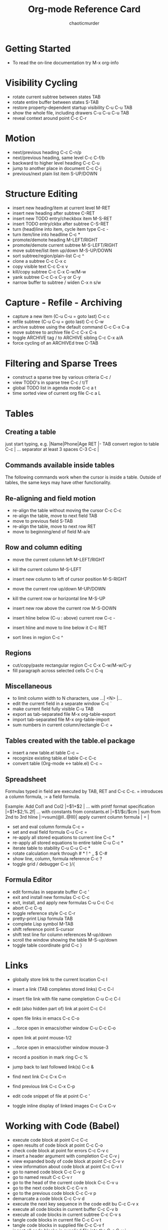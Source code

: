 # -- BEGIN_METADATA ----------------------------------------------------------
#+TITLE:        Org-mode Reference Card
#+AUTHOR:       chaoticmurder
#+EMAIL:        chaoticmurder.git@gmail.com
#+DESCRIPTION:  A list of key bindings for Org-mode
#+STARTUP:
#+OPTIONS:      html-postamble:nil toc:nil title:nil d:nil num:nil :results nil
#+BABEL:        :cache yes
#+PROPERTY:     header-args :tangle no :comments link :results none
#+LATEX_HEADER: \usepackage{parskip}
#+LATEX_HEADER: \usepackage{inconsolata}
#+LATEX_HEADER: \usepackage[utf8]{inputenc}
# -- END_METADATA -------------------------------------------------------------

* Getting Started

  - To read the on-line documentation try             M-x org-info

* Visibility Cycling

  - rotate current subtree between states             TAB
  - rotate entire buffer between states               S-TAB
  - restore property-dependent startup visibility     C-u C-u TAB
  - show the whole file, including drawers            C-u C-u C-u TAB
  - reveal context around point                       C-c C-r

* Motion

  - next/previous heading                             C-c C-n/p
  - next/previous heading, same level                 C-c C-f/b
  - backward to higher level heading                  C-c C-u
  - jump to another place in document                 C-c C-j
  - previous/next plain list item                     S-UP/DOWN\notetwo

* Structure Editing

  - insert new heading/item at current level          M-RET
  - insert new heading after subtree                  C-RET
  - insert new TODO entry/checkbox item               M-S-RET
  - insert TODO entry/ckbx after subtree              C-S-RET
  - turn (head)line into item, cycle item type        C-c -
  - turn item/line into headline                      C-c *
  - promote/demote heading                            M-LEFT/RIGHT
  - promote/demote current subtree                    M-S-LEFT/RIGHT
  - move subtree/list item up/down                    M-S-UP/DOWN
  - sort subtree/region/plain-list                    C-c ^
  - clone a subtree                                   C-c C-x c
  - copy visible text                                 C-c C-x v
  - kill/copy subtree                                 C-c C-x C-w/M-w
  - yank subtree                                      C-c C-x C-y or C-y
  - narrow buffer to subtree / widen                  C-x n s/w

* Capture - Refile - Archiving

  - capture a new item (C-u C-u = goto last)          C-c c \noteone
  - refile subtree (C-u C-u = goto last)              C-c C-w
  - archive subtree using the default command         C-c C-x C-a
  - move subtree to archive file                      C-c C-x C-s
  - toggle ARCHIVE tag / to ARCHIVE sibling           C-c C-x a/A
  - force cycling of an ARCHIVEd tree                 C-TAB

* Filtering and Sparse Trees

  - construct a sparse tree by various criteria       C-c /
  - view TODO's in sparse tree                        C-c / t/T
  - global TODO list in agenda mode                   C-c a t \noteone
  - time sorted view of current org file              C-c a L

* Tables

** Creating a table

   just start typing, e.g.                           |Name|Phone|Age RET |- TAB
   convert region to table                           C-c |
   ... separator at least 3 spaces                   C-3 C-c |

**  Commands available inside tables

   The following commands work when the cursor is inside a table.
   Outside of tables, the same keys may have other functionality.

**  Re-aligning and field motion

   - re-align the table without moving the cursor      C-c C-c
   - re-align the table, move to next field            TAB
   - move to previous field                            S-TAB
   - re-align the table, move to next row              RET
   - move to beginning/end of field                    M-a/e

** Row and column editing

   - move the current column left                      M-LEFT/RIGHT
   - kill the current column                           M-S-LEFT
   - insert new column to left of cursor position      M-S-RIGHT

   - move the current row up/down                      M-UP/DOWN
   - kill the current row or horizontal line           M-S-UP
   - insert new row above the current row              M-S-DOWN
   - insert hline below (C-u : above) current row      C-c -
   - insert hline and move to line below it            C-c RET
   - sort lines in region                              C-c ^

** Regions

   - cut/copy/paste rectangular region                 C-c C-x C-w/M-w/C-y
   - fill paragraph across selected cells              C-c C-q

** Miscellaneous

   - to limit column width to N characters, use        ...| <N> |...
   - edit the current field in a separate window       C-c `
   - make current field fully visible                  C-u TAB
   - export as tab-separated file                      M-x org-table-export
   - import tab-separated file                         M-x org-table-import
   - sum numbers in current column/rectangle           C-c +

** Tables created with the table.el package

   - insert a new table.el table                       C-c ~
   - recognize existing table.el table                 C-c C-c
   - convert table (Org-mode <-> table.el)             C-c ~

** Spreadsheet

   Formulas typed in field are executed by TAB,
   RET and C-c C-c.  = introduces a column
   formula, := a field formula.

   Example: Add Col1 and Col2                        |=$1+$2      |
   ... with printf format specification              |=$1+$2;%.2f|
   ... with constants from constants.el              |=$1/$c/$cm |
   sum from 2nd to 3rd hline                         |:=vsum(@II..@III)|
   apply current column formula                      | = |

   - set and eval column formula                       C-c =
   - set and eval field formula                        C-u C-c =
   - re-apply all stored equations to current line     C-c *
   - re-apply all stored equations to entire table     C-u C-c *
   - iterate table to stability                        C-u C-u C-c *
   - rotate calculation mark through # * ! ^ _ $       C-#
   - show line, column, formula reference              C-c ?
   - toggle grid / debugger                            C-c }/{

** Formula Editor

   - edit formulas in separate buffer                  C-c '
   - exit and install new formulas                     C-c C-c
   - exit, install, and apply new formulas             C-u C-c C-c
   - abort                                             C-c C-q
   - toggle reference style                            C-c C-r
   - pretty-print Lisp formula                         TAB
   - complete Lisp symbol                              M-TAB
   - shift reference point                             S-cursor
   - shift test line for column references             M-up/down
   - scroll the window showing the table               M-S-up/down
   - toggle table coordinate grid                      C-c }

* Links

  - globally store link to the current location       C-c l \noteone
  - insert a link (TAB completes stored links)        C-c C-l
  - insert file link with file name completion        C-u C-c C-l
  - edit (also hidden part of) link at point          C-c C-l

  - open file links in emacs                          C-c C-o
  - ...force open in emacs/other window               C-u C-c C-o
  - open link at point                                mouse-1/2
  - ...force open in emacs/other window               mouse-3
  - record a position in mark ring                    C-c %
  - jump back to last followed link(s)                C-c &
  - find next link                                    C-c C-x C-n
  - find previous link                                C-c C-x C-p
  - edit code snippet of file at point                C-c '
  - toggle inline display of linked images            C-c C-x C-v

* Working with Code (Babel)

  - execute code block at point                       C-c C-c
  - open results of code block at point               C-c C-o
  - check code block at point for errors              C-c C-v c
  - insert a header argument with completion          C-c C-v j
  - view expanded body of code block at point         C-c C-v v
  - view information about code block at point        C-c C-v I
  - go to named code block                            C-c C-v g
  - go to named result                                C-c C-v r
  - go to the head of the current code block          C-c C-v u
  - go to the next code block                         C-c C-v n
  - go to the previous code block                     C-c C-v p
  - demarcate a code block                            C-c C-v d
  - execute the next key sequence in the code edit bu C-c C-v x
  - execute all code blocks in current buffer         C-c C-v b
  - execute all code blocks in current subtree        C-c C-v s
  - tangle code blocks in current file                C-c C-v t
  - tangle code blocks in supplied file               C-c C-v f
  - ingest all code blocks in supplied file into the  C-c C-v i
  - switch to the session of the current code block   C-c C-v z
  - load the current code block into a session        C-c C-v l
  - view sha1 hash of the current code block          C-c C-v a

* Completion

  In-buffer completion completes TODO keywords at headline start, TeX
  macros after `\', option keywords after `#-', TAGS
  after  `:', and dictionary words elsewhere.

  - complete word at point                            M-TAB

* =TODO= Items and Checkboxes

  - rotate the state of the current item              C-c C-t
  - select next/previous state                        S-LEFT/RIGHT
  - select next/previous set                          C-S-LEFT/RIGHT
  - toggle ORDERED property                           C-c C-x o
  - view TODO items in a sparse tree                  C-c C-v
  - view 3rd TODO keyword's sparse tree               C-3 C-c C-v

  - set the priority of the current item              C-c , [ABC]
  - remove priority cookie from current item          C-c , SPC
  - raise/lower priority of current item              S-UP/DOWN\notetwo

  - insert new checkbox item in plain list            M-S-RET
  - toggle checkbox(es) in region/entry/at point      C-c C-x C-b
  - toggle checkbox at point                          C-c C-c
  - update checkbox statistics (C-u : whole file)     C-c #

* Tags

  - set tags for current heading                      C-c C-q
  - realign tags in all headings                      C-u C-c C-q
  - create sparse tree with matching tags             C-c \\
  - globally (agenda) match tags at cursor            C-c C-o

* Properties and Column View

  - set property/effort                               C-c C-x p/e
  - special commands in property lines                C-c C-c
  - next/previous allowed value                       S-left/right
  - turn on column view                               C-c C-x C-c
  - capture columns view in dynamic block             C-c C-x i

  - quit column view                                  q
  - show full value                                   v
  - edit value                                        e
  - next/previous allowed value                       n/p or S-left/right
  - edit allowed values list                          a
  - make column wider/narrower                        > / <
  - move column left/right                            M-left/right
  - add new column                                    M-S-right
  - Delete current column                             M-S-left

* Timestamps

  - prompt for date and insert timestamp              C-c .
  - like C-c . but insert date and time format        C-u C-c .
  - like C-c . but make stamp inactive                C-c !
  - insert DEADLINE timestamp                         C-c C-d
  - insert SCHEDULED timestamp                        C-c C-s
  - create sparse tree with all deadlines due         C-c / d
  - the time between 2 dates in a time range          C-c C-y
  - change timestamp at cursor Â±1 day                S-RIGHT/LEFT\notetwo
  - change year/month/day at cursor by Â±1            S-UP/DOWN\notetwo
  - access the calendar for the current date          C-c >
  - insert timestamp matching date in calendar        C-c <
  - access agenda for current date                    C-c C-o
  - select date while prompted                        mouse-1/RET
  - toggle custom format display for dates/times      C-c C-x C-t

** Clocking time

   - start clock on current item                       C-c C-x C-i
   - stop/cancel clock on current item                 C-c C-x C-o/x
   - display total subtree times                       C-c C-x C-d
   - remove displayed times                            C-c C-c
   - insert/update table with clock report             C-c C-x C-r

* Agenda Views

  - add/move current file to front of agenda          C-c [
  - remove current file from your agenda              C-c ]
  - cycle through agenda file list                    C-'
  - set/remove restriction lock                       C-c C-x </>

  - compile agenda for the current week               C-c a a \noteone
  - compile global TODO list                          C-c a t \noteone
  - compile TODO list for specific keyword            C-c a T \noteone
  - match tags, TODO kwds, properties                 C-c a m \noteone
  - match only in TODO entries                        C-c a M \noteone
  - find stuck projects                               C-c a # \noteone
  - show timeline of current org file                 C-c a L \noteone
  - configure custom commands                         C-c a C \noteone
  - agenda for date at cursor                         C-c C-o

** Commands available in an agenda buffer
 
*** View Org file

    - show original location of item                    SPC/mouse-3
    - show and recenter window                          L
    - goto original location in other window            TAB/mouse-2
    - goto original location, delete other windows      RET
    - show subtree in indirect buffer, ded.\ frame      C-c C-x b
    - toggle follow-mode                                F

*** Change display

    - delete other windows                              o
    - view mode dispatcher                              v
    - switch to day/week/month/year/def view            d w vm vy vSP
    - toggle diary entries / time grid / habits         D / G / K
    - toggle entry text / clock report                  E / R
    - toggle display of logbook entries                 l / v l/L/c
    - toggle inclusion of archived trees/files          v a/A
    - refresh agenda buffer with any changes            r / g
    - filter with respect to a tag                      /
    - save all org-mode buffers                         s
    - display next/previous day,week,...                f / b
    - goto today / some date (prompt)                   . / j

  
*** Remote editing

    - digit argument                                    0-9
    - change state of current TODO item                 t
    - kill item and source                              C-k
    - archive default                                   $ / a
    - refile the subtree                                C-c C-w
    - set/show tags of current headline                 : / T
    - set effort property (prefix=nth)                  e
    - set / compute priority of current item            , / P
    - raise/lower priority of current item              S-UP/DOWN\notetwo
    - run an attachment command                         C-c C-a
    - schedule/set deadline for this item               C-c C-s/d
    - change timestamp one day earlier/later            S-LEFT/RIGHT\notetwo
    - change timestamp to today                         >
    - insert new entry into diary                       i
    - start/stop/cancel the clock on current item       I / O / X
    - jump to running clock entry                       J
    - mark / unmark / execute bulk action               m / u / B

** Misc

   follow one or offer all links in current entry    C-c C-o

***  Calendar commands

    - find agenda cursor date in calendar               c
    - compute agenda for calendar cursor date           c
    - show phases of the moon                           M
    - show sunrise/sunset times                         S
    - show holidays                                     H
    - convert date to other calendars                   C

***   Quit and Exit

    - quit agenda, remove agenda buffer                 q
    - exit agenda, remove all agenda buffers            x

* LaTeX and cdlatex-mode

  - preview LaTeX fragment                            C-c C-x C-l
  - expand abbreviation (cdlatex-mode)                TAB
  - insert/modify math symbol (cdlatex-mode)          ` / '
  - insert citation using RefTeX                      C-c C-x [

* Exporting and Publishing

  Exporting creates files with extensions .txt and .html
  in the current directory.  Publishing puts the resulting file into
  some other place.

  - export/publish dispatcher                         C-c C-e
  - export visible part only                          C-c C-e v
  - insert template of export options                 C-c C-e t
  - toggle fixed width for entry or region            C-c :
  - toggle pretty display of scripts, entities        C-c C-x {\tt\char`\}

** Comments: Text not being exported

   Lines starting with # and subtrees starting with COMMENT are
   never exported.

   - toggle COMMENT keyword on entry                   C-c ;

* Dynamic Blocks

  - update dynamic block at point                     C-c C-x C-u
  - update all dynamic blocks                         C-u C-c C-x C-u

Notes
================================================================================
[1] This is only a suggestion for a binding of this command.  Choose
your own key as shown under ACTIVATION.

[2] Keybinding affected by ~org-support-shift-select~ and also
 ~org-replace-disputed-keys~.

